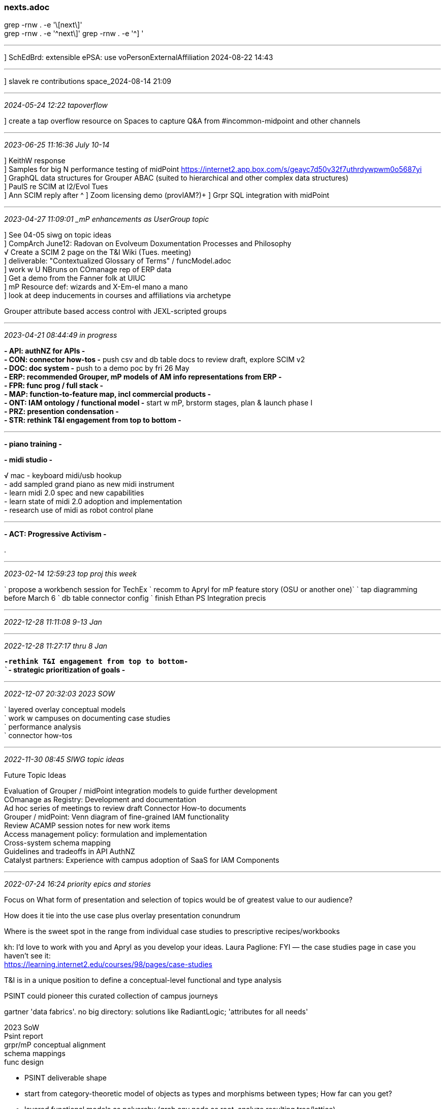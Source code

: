 === nexts.adoc
grep -rnw . -e '\[next\]' +
grep -rnw . -e '^next\]'
grep -rnw . -e '^] '

- - -
] SchEdBrd: extensible ePSA: use voPersonExternalAffiliation 2024-08-22 14:43

- - -
] slavek re contributions space_2024-08-14 21:09

- - -
_2024-05-24 12:22 tapoverflow_

] create a tap overflow resource on Spaces to capture Q&A from #incommon-midpoint and other channels

- - -
_2023-06-25 11:16:36 July 10-14_

] KeithW response +
] Samples for big N performance testing of midPoint https://internet2.app.box.com/s/geayc7d50v32f7uthrdywpwm0o5687yi[] +
] GraphQL data structures for Grouper ABAC (suited to hierarchical and other complex data structures) +
] PaulS re SCIM at I2/Evol Tues +
] Ann SCIM reply after ^
] Zoom licensing demo (provIAM?)+
] Grpr SQL integration with midPoint +

- - -
_2023-04-27 11:09:01 _mP enhancements as UserGroup topic_

] See 04-05 siwg on topic ideas +
] CompArch June12: Radovan on Evolveum Doxumentation Processes and Philosophy +
√ Create a SCIM 2 page on the T&I Wiki (Tues. meeting) +
] deliverable: "Contextualized Glossary of Terms" / funcModel.adoc +
] work w U NBruns on COmanage rep of ERP data +
] Get a demo from the Fanner folk at UIUC +
] mP Resource def: wizards and X-Em-el mano a mano +
] look at deep inducements in courses and affiliations via archetype +

Grouper attribute based access control with JEXL-scripted groups

- - -
_2023-04-21 08:44:49 in progress_

*- API: authNZ for APIs -* +
*- CON: connector how-tos -* push csv and db table docs to review draft, explore SCIM v2 +
*- DOC: doc system -* push to a demo poc by fri 26 May +
*- ERP: recommended Grouper, mP models of AM info representations from ERP -* +
*- FPR: func prog / full stack -* +
*- MAP: function-to-feature map, incl commercial products  -* +
*- ONT: IAM ontology / functional model -* start w mP, brstorm stages, plan & launch phase I +
*- PRZ: presention condensation -* +
*- STR: rethink T&I engagement from top to bottom -* +

- - -

*- piano training -*

*- midi studio -*

√ mac - keyboard midi/usb hookup +
- add sampled grand piano as new midi instrument +
- learn midi 2.0 spec and new capabilities +
- learn state of midi 2.0 adoption and implementation +
- research use of midi as robot control plane +

---

*- ACT: Progressive Activism -*


.

- - -
_2023-02-14 12:59:23 top proj this week_

` propose a workbench session for TechEx
` recomm to Apryl for mP feature story (OSU or another one)`
` tap diagramming before March 6
` db table connector config
` finish Ethan PS Integration precis

- - -
_2022-12-28 11:11:08  9-13 Jan_

- - -
_2022-12-28 11:27:17  thru 8 Jan_

`*-rethink T&I engagement from top to bottom-* +
``*- strategic prioritization of goals -* +

 
- - -
_2022-12-07 20:32:03 2023 SOW_

` layered overlay conceptual models +
` work w campuses on documenting case studies +
` performance analysis +
` connector how-tos +

- - -
_2022-11-30 08:45 SIWG topic ideas_

Future Topic Ideas

Evaluation of Grouper / midPoint integration models to guide further development +
COmanage as Registry: Development and documentation +
Ad hoc series of meetings to review draft Connector How-to documents +
Grouper / midPoint:  Venn diagram of fine-grained IAM functionality +
Review ACAMP session notes for new work items +
Access management policy: formulation and implementation +
Cross-system schema mapping +
Guidelines and tradeoffs in API AuthNZ +
Catalyst partners: Experience with campus adoption of SaaS for IAM Components +

- - -
_2022-07-24 16:24 priority epics and stories_

Focus on What form of presentation and selection of topics would be of greatest value to our audience?

How does it tie into the use case plus overlay presentation conundrum

Where is the sweet spot in the range from individual case studies to prescriptive recipes/workbooks

kh: I’d love to work with you and Apryl as you develop your ideas.
Laura Paglione: FYI — the case studies page in case you haven’t see it: +
https://learning.internet2.edu/courses/98/pages/case-studies +

T&I is in a unique position to define a conceptual-level functional and type analysis

PSINT could pioneer this curated collection of campus journeys

gartner 'data fabrics'. no big directory: solutions like RadiantLogic; 'attributes for all needs'

2023 SoW +
Psint report +
grpr/mP conceptual alignment +
schema mappings +
func design +

* PSINT deliverable shape

* start from category-theoretic model of objects as types and morphisms between types; How far can you get?

* layered functional models as polyarchy (grab any node as root, analyze resulting tree/lattice)

* graphQL MVDemo of Grouper graphs and policy expressions

* OpenAPI3 and JSON Schema

* OWL as top-level representation; map down to JSON Schema

* SPIFFE for API AuthNZ

* provIAM connector base framework forked and tagged +

.

- - -
_2022-06-10 11:21 Base CAMP week wrap_

Hello all, I'm interested in other smaller colleges and universities that have implemented MidPoint and the steps they took to get started.  Please reach out to me if you are willing to share! Heidi Thompson, thompsonh@grinnell.edu.

- - -
_2022-02-07 10:30 this week_

Joanne Boomer  15:16
Hey Keith - per our conversation on Monday, do you have someone who could work with the team on an issue they are having.  They are having issues connecting to AD LDAP subject source.  We will also have questions about connecting a MSSQL DB as a data source as well.  Do you think you could find someone who could get on a call with them to help?  I'm including Seth b/c I will be out of the office for a week and a half or so.  Thanks!

` stripped down end-user UI screens leveraging mP UI customization options, csp2022 16 Mar +
` escaping interrupt driven task take-up +
` inventory all the things (in our world) +
` https://code.likeagirl.io/a-gentle-theoretical-introduction-to-kafka-f009c5af9eb6 +

- - -
_2022-01-01 11:46 new years priorities_

` Jim Lookabaugh - ! Labs +
` check completeness of ID Match API documentation` +
` elicit project challenges from CSP cohort +
` kjk gpii

- - -
_2021-09-18 12:58 updated list_

` check alignment of ID Match APIs and Radovan's proposal +
` investigate Slack apis for groups, users, and memberships CRUD +
` revive Banner WG and agree on deliverables +
` identifier best practices with SMU and Lafayette +

` pre-plan future SIWG sessions w members +
` create a cloneable connector development package +`
` modify mP WB Grouper naming to conform with Grouper Deployment Guide +
` *checklist of (partitioned set of) IAM capabilities; TAP, Sailpoint (by package), Okta* +
` selected use cases (See CirrusID writeups https://docs.google.com/document/d/1RXRXLGFqb_bpj6NoD1yfQj1xCcSaHTxPkSmeH2MdXuU/edit# ) +
` make case for normalized minimal registry person schema +
` update Jira +
` *R&D: Elixir, Phoenix Liveview, Absinthe, GraphQL* +

- - -
_2021-04-07 11:03 today, this week, and beyond_

- email R Frovarp re doing an introduction to GraphQL (Septemberish)
≈ Babb on their mP <> CSV <> Canvas
≈ VOperson schema doc from BennO vs Attr. Dictionary
≈
- expand temporal and territorial field of view; share the learnings
- keep track of all the good code in https://github.internet2.edu/ICP-OPS
` TAP ref arch as c4 landscape diagram +

- Instrument and Walk through Grouper/mP async code
- gsh templates as model for midPoint "CLI"
` schema work: attr dict. idMatch API
- We mid-day: (de-)prov functions x COm, Grouper, mP
- Fr EoD R Frovarp on Scripted SQl connector for SI call
- Post ssh connector etc. questions on inctrust-si
- Get eduMember working in LDAP connector
- Test mP => Confluence connector (SCIM 2?)

.

- - -
_2020-10-06 12:23 Updated list of nexts_

(base) nbp:_adoc khazelton$ grep -rnw . -e "^next\]"
<- Matches 'next]' at beginning of line only

```
./nexts.adoc:13:./x                                         4 =>  R Frovarp on Scripted SQl connector for SI call
./nexts.adoc:36:./banner.adoc:181:next]                           AD mapping
./nexts.adoc:56:./oauthOidc.adoc:2:[next]                     .   Run mitreid oauth/oidc examples from https://github.com/mitreid-connect

./oauthOidc.adoc:2:next]                                          Run mitreid oauth/oidc examples from https://github.com/mitreid-connect
./uwIam.adoc:6:next]                                              write up conops for registry / grouper integration
./_TI/tiCompArch.adoc:8:next]                                     draft FAQ entries in GDoc, share w JAS


./banner.adoc:13:next] search for 'schema' on I2 github; Move Banner work to https://github.internet2.edu/internet2/banner-integration; complete schema map
./banner.adoc:238:next] creat db w schema that matches MattB's SORGrouperTables/Person db; plug in BennO's test data,
./banner.adoc:239:next] 1) add as resource to mP and time reconciliation tasks
./banner.adoc:240:next] 2) hand off connection string for Ethan to do a db-index-based diff update to n+1 from n
```

- - -
_2020-08-03 10:09 high priority work items_

I would like to take a one-week vacation from meetings, but I’d like your feedback. I have several tasks in progress that require focused attention and time. These include:

- add TAP sec tools to CompArch agenda
√ create I2 GHE repo for SIS and HR .csv: 'sorcsv'
- Assign Internet2 OID for TAP
- Completion of Configurable Banner Connectorves
- find ~/documents -type f -name '*.txt' \ -exec grep -s DOGS {} \; -print

.

- - -
_2020-07-14 09:38_

```
./nexts.adoc                                6 =>  Tues. Match API specification for Wed. SI
./nexts.adoc                                8 =>  Tues. discussion starter for TAP product sheet (midPoint section) for Thurs
./nexts.adoc                                9 =>  prep for Thurs trialog on provisioning
./nexts.adoc                               10 =>  prep for Fri SI on Course Rosters with Grouper
```
- - -
_2020-05-01 06:36_
```
                                            0 =>  Ping MikeL re I2 Net+ contract for GCP
./banner.adoc:181:next]                           AD mapping
./midPoint.adoc:5:next]                     1 =>  Yep, I'll reach out to U Chicago re their midPoint deployment; (!Labs to intro their Zoom connector)
./banner.adoc:12:[next]                     1 =>  create db w schema that matches MattB's SORGrouperTables/Person db
                                                  1) plug in BennO's test data,
                                                  2) add as resource to mP and time reconcilation tasks
                                                  3) hand off connection string for Ethan to do a db-index-based diff update to n+1 from n
./icpData.adoc:15:next]                   √ 2 =>  look at NickR's message format; attempt to work up an AsyncAPI (https://www.asyncapi.com/)
./banner.adoc:15:[next]                     2 =>  Mindset conversation with MRG
./banner.adoc:208:next] 2020-03-24                Create GraphQL queries against banner schema
./connectors.adoc:2:[next] 2020-03-18         =>  spell out steps toward a how-to for LDAP/AD provisioning with midPoint
./csp.adoc:38:[next]                        4 =>  TommyD @ SMU: product comparison matrix; marketing material, list
                                                  capabilities, etc. for each component; BTAA (de)Prov; describe TAP components to CIOs
representation
./nexts.adoc                                5 =>  2020-05-01 06:36 document ICP Grouper/COm/mP arch . ChrisHu, PaulC, and KeithH
./nexts.adoc                                7 =>  Axiom investigations: XSD to OWL (see http://j.mp/evosow)




./csp.adoc:6:[next]                           =>  reach out to selected individuals to discuss cooperative drafting of TAP how-to documents
./oauthOidc.adoc:2:[next]                     .   Run mitreid oauth/oidc examples from https://github.com/mitreid-connect
./csp.adoc:585:_2019-10-19 15:53 [next]       .   sketch midPoint ontology as step toward functional model_
./js.adoc:2:[next]                            =>  base camp for react/express/next
./banner.adoc:23:[next] 2020-03-24            .   Create GraphQL queries against banner schema
./icpData.adoc:3:[next]                       .   Draw a midPoint-centric arch model; show which systems need what from where. DW is not the solution +
./icpData.adoc:12:[next]                      .   Do an ontology model of a typical Grouper representation of a HE institution;
                                                  SZ: 'the view is the contract' discuss
```

- - -
